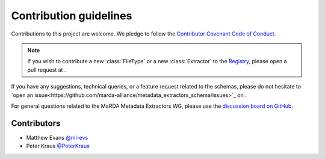 Contribution guidelines
=======================

Contributions to this project are welcome. We pledge to follow the `Contributor Covenant Code of Conduct <https://www.contributor-covenant.org/version/2/1/code_of_conduct/>`_.

.. note::

    If you wish to contribute a new :class:`FileType` or a new :class:`Extractor` to the `Registry <https://marda-registry.fly.dev/>`_, please open a pull request at |MMERegistryRepo|_.

If you have any suggestions, technical queries, or a feature request related to the schemas, please do not hesitate to `open an issue<https://github.com/marda-alliance/metadata_extractors_schema/issues>`_ on |MMESchemaRepo|_.

For general questions related to the MaRDA Metadata Extractors WG, please use the `discussion board on GitHub <https://github.com/marda-alliance/metadata_extractors/discussions>`_.

Contributors
------------

- Matthew Evans `@ml-evs <https://github.com/ml-evs>`_
- Peter Kraus `@PeterKraus <https://github.com/PeterKraus>`_


.. |MMERegistryRepo| image:: https://badgen.net/static/marda-alliance/metadata_extractors_registry/?icon=github

.. _MMERegistryRepo: https://github.com/marda-alliance/metadata_extractors_registry/

.. |MMESchemaRepo| image:: https://badgen.net/static/marda-alliance/metadata_extractors_schema/?icon=github

.. _MMESchemaRepo: https://github.com/marda-alliance/metadata_extractors_schema/